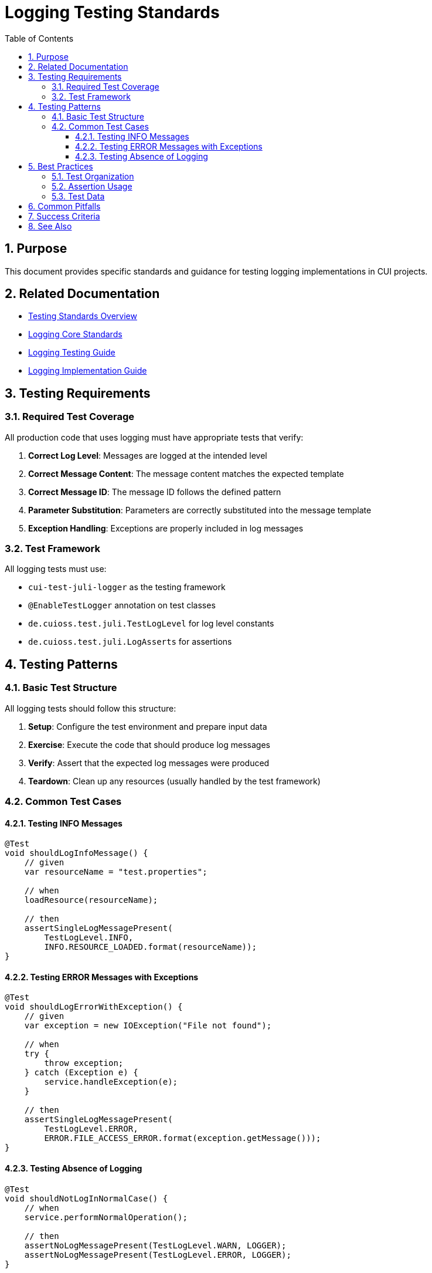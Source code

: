 = Logging Testing Standards
:toc: left
:toclevels: 3
:toc-title: Table of Contents
:sectnums:
:source-highlighter: highlight.js

== Purpose

This document provides specific standards and guidance for testing logging implementations in CUI projects.

== Related Documentation

* xref:README.adoc[Testing Standards Overview]
* xref:../logging/core-standards.adoc[Logging Core Standards]
* xref:../logging/testing-guide.adoc[Logging Testing Guide]
* xref:../logging/implementation-guide.adoc[Logging Implementation Guide]

== Testing Requirements

=== Required Test Coverage

All production code that uses logging must have appropriate tests that verify:

1. *Correct Log Level*: Messages are logged at the intended level
2. *Correct Message Content*: The message content matches the expected template
3. *Correct Message ID*: The message ID follows the defined pattern
4. *Parameter Substitution*: Parameters are correctly substituted into the message template
5. *Exception Handling*: Exceptions are properly included in log messages

=== Test Framework

All logging tests must use:

* `cui-test-juli-logger` as the testing framework
* `@EnableTestLogger` annotation on test classes
* `de.cuioss.test.juli.TestLogLevel` for log level constants
* `de.cuioss.test.juli.LogAsserts` for assertions

== Testing Patterns

=== Basic Test Structure

All logging tests should follow this structure:

1. *Setup*: Configure the test environment and prepare input data
2. *Exercise*: Execute the code that should produce log messages
3. *Verify*: Assert that the expected log messages were produced
4. *Teardown*: Clean up any resources (usually handled by the test framework)

=== Common Test Cases

==== Testing INFO Messages

[source,java]
----
@Test
void shouldLogInfoMessage() {
    // given
    var resourceName = "test.properties";

    // when
    loadResource(resourceName);

    // then
    assertSingleLogMessagePresent(
        TestLogLevel.INFO,
        INFO.RESOURCE_LOADED.format(resourceName));
}
----

==== Testing ERROR Messages with Exceptions

[source,java]
----
@Test
void shouldLogErrorWithException() {
    // given
    var exception = new IOException("File not found");
    
    // when
    try {
        throw exception;
    } catch (Exception e) {
        service.handleException(e);
    }
    
    // then
    assertSingleLogMessagePresent(
        TestLogLevel.ERROR,
        ERROR.FILE_ACCESS_ERROR.format(exception.getMessage()));
}
----

==== Testing Absence of Logging

[source,java]
----
@Test
void shouldNotLogInNormalCase() {
    // when
    service.performNormalOperation();
    
    // then
    assertNoLogMessagePresent(TestLogLevel.WARN, LOGGER);
    assertNoLogMessagePresent(TestLogLevel.ERROR, LOGGER);
}
----

== Best Practices

=== Test Organization

* Create dedicated test methods for each logging scenario
* Use descriptive test method names that explain the scenario
* Group related tests in the same test class
* Follow the given/when/then pattern for clarity

=== Assertion Usage

* Use the most specific assertion method available
* Verify both the presence and absence of messages
* Check the exact message content when possible
* Use `resolveIdentifierString()` for ID verification

=== Test Data

* Use meaningful test data that represents real-world scenarios
* Test with various parameter values, including edge cases
* Consider internationalization aspects if relevant
* Test with different exception types when applicable

== Common Pitfalls

* Not testing parameter substitution with different values
* Missing tests for exception logging scenarios
* Not verifying the absence of unexpected log messages
* Using incorrect log levels in assertions
* Not testing all required log levels (INFO/WARN/ERROR/FATAL)

== Success Criteria

A logging test suite is considered successful when:

1. All required messages are tested with appropriate assertions
2. Tests verify both success and failure scenarios
3. Parameter substitution is tested with various values
4. Exception logging is verified with different exception types
5. The absence of unexpected logging is confirmed
6. All tests are deterministic and reliable

== See Also

* xref:../logging/testing-guide.adoc[Comprehensive Logging Testing Guide]
* xref:../logging/core-standards.adoc[Logging Core Standards]
